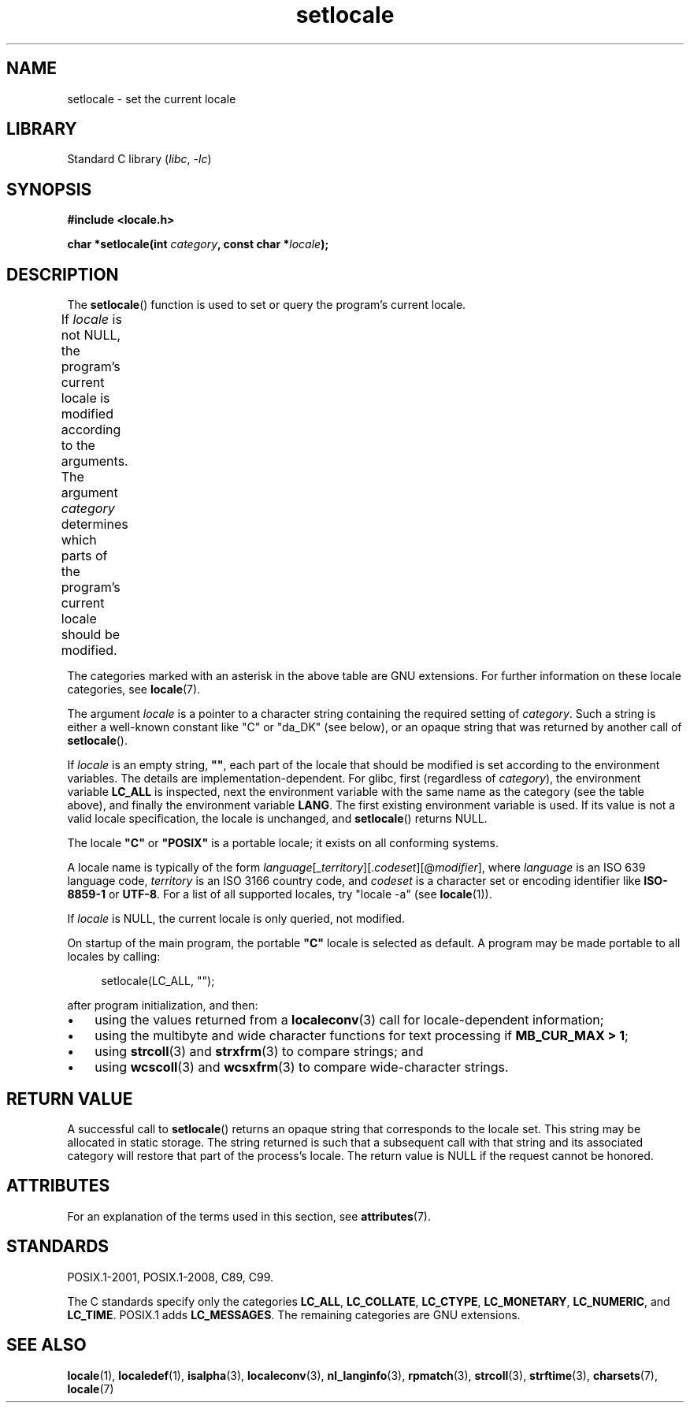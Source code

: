 .\" Copyright (c) 1993 by Thomas Koenig (ig25@rz.uni-karlsruhe.de)
.\" and Copyright 1999 by Bruno Haible (haible@clisp.cons.org)
.\"
.\" SPDX-License-Identifier: Linux-man-pages-copyleft
.\"
.\" Modified Sat Jul 24 18:20:12 1993 by Rik Faith (faith@cs.unc.edu)
.\" Modified Tue Jul 15 16:49:10 1997 by Andries Brouwer (aeb@cwi.nl)
.\" Modified Sun Jul  4 14:52:16 1999 by Bruno Haible (haible@clisp.cons.org)
.\" Modified Tue Aug 24 17:11:01 1999 by Andries Brouwer (aeb@cwi.nl)
.\" Modified Tue Feb  6 03:31:55 2001 by Andries Brouwer (aeb@cwi.nl)
.\"
.TH setlocale 3 (date) "Linux man-pages (unreleased)"
.SH NAME
setlocale \- set the current locale
.SH LIBRARY
Standard C library
.RI ( libc ", " \-lc )
.SH SYNOPSIS
.nf
.B #include <locale.h>
.PP
.BI "char *setlocale(int " category ", const char *" locale );
.fi
.SH DESCRIPTION
The
.BR setlocale ()
function is used to set or query the program's current locale.
.PP
If
.I locale
is not NULL,
the program's current locale is modified according to the arguments.
The argument
.I category
determines which parts of the program's current locale should be modified.
.ad l
.nh
.TS
lB lB
lB lx.
Category	Governs
LC_ALL	All of the locale
LC_ADDRESS	T{
Formatting of addresses and
geography-related items (*)
T}
LC_COLLATE	String collation
LC_CTYPE	Character classification
LC_IDENTIFICATION	T{
Metadata describing the locale (*)
T}
LC_MEASUREMENT	T{
Settings related to measurements
(metric versus US customary) (*)
T}
LC_MESSAGES	T{
Localizable natural-language messages
T}
LC_MONETARY	T{
Formatting of monetary values
T}
LC_NAME	T{
Formatting of salutations for persons (*)
T}
LC_NUMERIC	T{
Formatting of nonmonetary numeric values
T}
LC_PAPER	T{
Settings related to the standard paper size (*)
T}
LC_TELEPHONE	T{
Formats to be used with telephone services (*)
T}
LC_TIME	T{
Formatting of date and time values
T}
.TE
.hy
.ad
.PP
The categories marked with an asterisk in the above table
are GNU extensions.
For further information on these locale categories, see
.BR locale (7).
.PP
The argument
.I locale
is a pointer to a character string containing the
required setting of
.IR category .
Such a string is either a well-known constant like "C" or "da_DK"
(see below), or an opaque string that was returned by another call of
.BR setlocale ().
.PP
If
.I locale
is an empty string,
.BR """""" ,
each part of the locale that should be modified is set according to the
environment variables.
The details are implementation-dependent.
For glibc, first (regardless of
.IR category ),
the environment variable
.B LC_ALL
is inspected,
next the environment variable with the same name as the category
(see the table above),
and finally the environment variable
.BR LANG .
The first existing environment variable is used.
If its value is not a valid locale specification, the locale
is unchanged, and
.BR setlocale ()
returns NULL.
.PP
The locale
.B """C"""
or
.B """POSIX"""
is a portable locale;
it exists on all conforming systems.
.PP
A locale name is typically of the form
.IR language "[_" territory "][." codeset "][@" modifier "],"
where
.I language
is an ISO 639 language code,
.I territory
is an ISO 3166 country code, and
.I codeset
is a character set or encoding identifier like
.B "ISO\-8859\-1"
or
.BR "UTF\-8" .
For a list of all supported locales, try "locale \-a" (see
.BR locale (1)).
.PP
If
.I locale
is NULL, the current locale is only queried, not modified.
.PP
On startup of the main program, the portable
.B """C"""
locale is selected as default.
A program may be made portable to all locales by calling:
.PP
.in +4n
.EX
setlocale(LC_ALL, "");
.EE
.in
.PP
after program initialization, and then:
.IP \(bu 3
using the values returned from a
.BR localeconv (3)
call for locale-dependent information;
.IP \(bu
using the multibyte and wide character functions for text processing if
.BR "MB_CUR_MAX > 1" ;
.IP \(bu
using
.BR strcoll (3)
and
.BR strxfrm (3)
to compare strings; and
.IP \(bu
using
.BR wcscoll (3)
and
.BR wcsxfrm (3)
to compare wide-character strings.
.SH RETURN VALUE
A successful call to
.BR setlocale ()
returns an opaque string that corresponds to the locale set.
This string may be allocated in static storage.
The string returned is such that a subsequent call with that string
and its associated category will restore that part of the process's
locale.
The return value is NULL if the request cannot be honored.
.SH ATTRIBUTES
For an explanation of the terms used in this section, see
.BR attributes (7).
.ad l
.nh
.TS
allbox;
lbx lb lb
l l l.
Interface	Attribute	Value
T{
.BR setlocale ()
T}	Thread safety	MT-Unsafe const:locale env
.TE
.hy
.ad
.sp 1
.SH STANDARDS
POSIX.1-2001, POSIX.1-2008, C89, C99.
.PP
The C standards specify only the categories
.BR LC_ALL ,
.BR LC_COLLATE ,
.BR LC_CTYPE ,
.BR LC_MONETARY ,
.BR LC_NUMERIC ,
and
.BR LC_TIME .
POSIX.1 adds
.BR LC_MESSAGES .
The remaining categories are GNU extensions.
.SH SEE ALSO
.BR locale (1),
.BR localedef (1),
.BR isalpha (3),
.BR localeconv (3),
.BR nl_langinfo (3),
.BR rpmatch (3),
.BR strcoll (3),
.BR strftime (3),
.BR charsets (7),
.BR locale (7)
